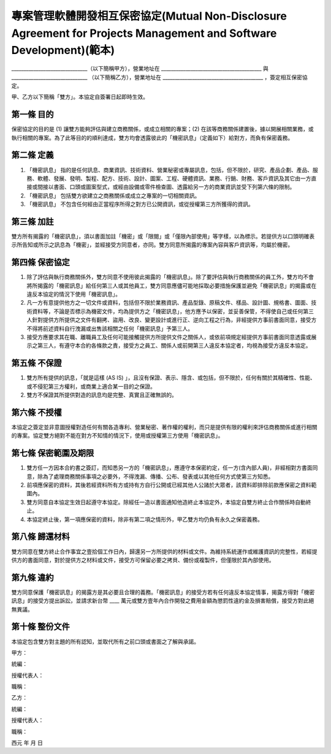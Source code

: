 專案管理軟體開發相互保密協定(Mutual Non-Disclosure Agreement for Projects Management and Software Development)(範本)
===============================================================================

_______________________________（以下簡稱甲方），營業地址在 \
_________________________________________ 與 _______________________________ \
（以下簡稱乙方），營業地址在 _________________________________________ ，簽定相互保密協定。

甲、乙方以下簡稱「雙方」。本協定自簽署日起即時生效。

第一條 目的
-------------------------------------------------------------------------------

保密協定的目的是 (1) 讓雙方能夠評估與建立商務關係，或成立相關的專案；\
(2) 在該等商務關係建置後，據以開展相關業務，或執行相關的專案。\
為了此等目的的順利達成，雙方均會透露彼此的「機密訊息」（定義如下）給對方，而負有保密義務。

第二條 定義
-------------------------------------------------------------------------------

1. 「機密訊息」 指的是任何訊息、商業資訊、技術資料、營業秘密或專屬訊息，包括，但不限於，研究、產品企劃、產品、服務、軟體、發展、發明、製程、配方、技術、設計、圖案、工程、硬體資訊、業務、行銷、財務、客戶資訊及其它由一方直接或間接以書面、口頭或圖案型式，或經由設備或零件檢查圖、透露給另一方的商業資訊並受下列第六條的限制。
2. 「機密訊息」 包括雙方欲建立之商務關係或成立之專案的一切相關資訊。
3. 「機密訊息」 不包含任何經由正當程序所得之對方已公開資訊，或從授權第三方所獲得的資訊。

第三條 加註
-------------------------------------------------------------------------------

雙方所有揭露的「機密訊息」，須以書面加註「機密」或「限閱」或「僅限內部使用」等字樣，\
以為標示。若提供方以口頭明確表示所告知或所示之訊息為「機密」，\
並經接受方同意者，亦同。雙方同意所揭露的專案內容與客戶資訊等，均屬於機密。

第四條 保密協定
-------------------------------------------------------------------------------

1. 除了評估與執行商務關係外，雙方同意不使用彼此揭露的「機密訊息」。除了要評估與執行商務關係的員工外，雙方均不會將所揭露的「機密訊息」給任何第三人或其他員工，雙方同意應儘可能地採取必要措施保護並避免「機密訊息」的揭露或在違反本協定的情況下使用「機密訊息」。
2. 凡一方有意提供他方之一切文件或資料，包括但不限於業務資訊、產品型錄、原稿文件、樣品、設計圖、規格書、圖面、技術資料等，不論是否標示為機密文件，均為提供方之「機密訊息」，他方應予以保密，並妥善保管，不得使自己或任何第三人針對提供方所提供之文件有翻拷、盜用、改良、變更設計或進行正、逆向工程之行為，非經提供方事前書面同意，接受方不得將前述資料自行洩漏或出售該相關之任何「機密訊息」予第三人。
3. 接受方應要求其在職、離職員工及任何可能接觸提供方所提供文件之關係人，或依前項規定經提供方事前書面同意透露或展示之第三人，有遵守本合約各條款之責，接受方之員工、關係人或前開第三人違反本協定者，均視為接受方違反本協定。

第五條 不保證
-------------------------------------------------------------------------------

1. 雙方所有提供的訊息，「就是這樣 (AS IS) 」，且沒有保證、表示、隱含、或包括，但不限於，任何有關於其精確性、性能、或不侵犯第三方權利，或商業上適合某一目的之保證。
2. 雙方不保證其所提供對造的訊息均是完整、真實且正確無誤的。

第六條 不授權
-------------------------------------------------------------------------------

本協定之簽定並非意圖授權對造任何有關各造專利、營業秘密、著作權的權利，\
而只是提供有限的權利來評估商務關係或進行相關的專案。\
協定雙方絕對不能在對方不知情的情況下，使用或授權第三方使用「機密訊息」。

第七條 保密範圍及期限
-------------------------------------------------------------------------------

1. 雙方任一方因本合約書之簽訂，而知悉另一方的「機密訊息」，應遵守本保密約定，任一方(含內部人員)，非經相對方書面同意，除為了處理商務關係事項之必要外，不得洩漏、傳播、公布、發表或以其他任何方式使第三方知悉。
2. 前項應保密的資料，其後若經資料所有方或持有方自行公開或已經其他人公諸於大眾者，該資料即排除前款應保密之資料範圍內。
3. 雙方同意自本協定生效日起遵守本協定。除經任一造以書面通知他造終止本協定外，本協定自雙方終止合作關係時自動終止。
4. 本協定終止後，第一項應保密的資料，除非有第二項之情形外，甲乙雙方均仍負有永久之保密義務。

第八條 歸還材料
-------------------------------------------------------------------------------

雙方同意在雙方終止合作事宜之壹拾個工作日內，歸還另一方所提供的材料或文件。\
為維持系統運作或維護資訊的完整性，若經提供方的書面同意，對於提供方之材料或文件，\
接受方可保留必要之拷貝、備份或複製件，但僅限於其內部使用。

第九條 違約
-------------------------------------------------------------------------------

雙方同意保護「機密訊息」的揭露方是其必要且合理的義務。\
「機密訊息」的接受方若有任何違反本協定情事，揭露方得對「機密訊息」的接受方提出訴訟，\
並請求新台幣 ____ 萬元或雙方壹年內合作開發之費用金額為懲罰性違約金及損害賠償，\
接受方對此絕無異議。

第十條 整份文件
-------------------------------------------------------------------------------

本協定包含雙方對主題的所有認知，並取代所有之前口頭或書面之了解與承諾。


甲方： 

統編：

授權代表人：

職稱：







乙方：

統編：

授權代表人：

職稱：



西元        年        月        日